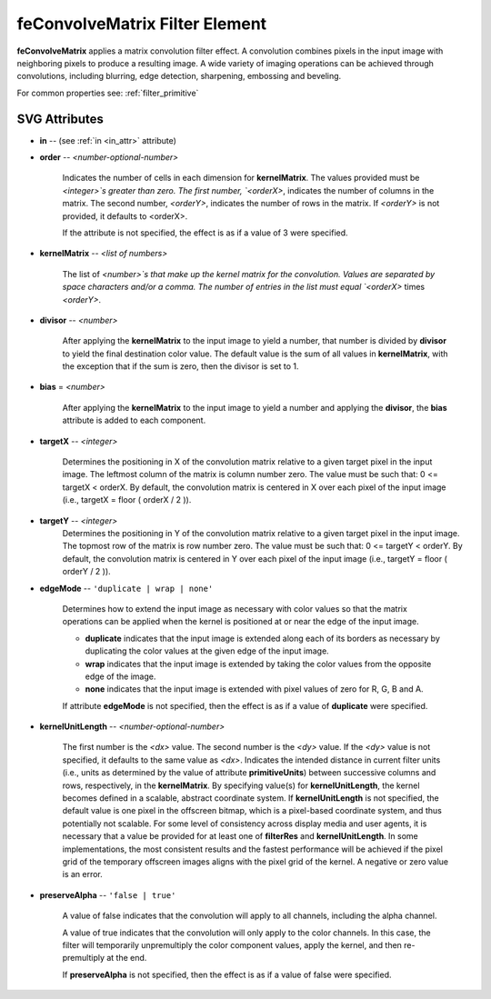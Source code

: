 .. _feConvolveMatrix:

feConvolveMatrix Filter Element
===============================

.. seealso:: http://www.w3.org/TR/SVG11/filters.html#feConvolveMatrixElement

**feConvolveMatrix** applies a matrix convolution filter effect. A convolution
combines pixels in the input image with neighboring pixels to produce a resulting
image. A wide variety of imaging operations can be achieved through convolutions,
including blurring, edge detection, sharpening, embossing and beveling.

For common properties see: :ref:`filter_primitive`

SVG Attributes
--------------

* **in** -- (see :ref:`in <in_attr>` attribute)

* **order** -- `<number-optional-number>`

    Indicates the number of cells in each dimension for **kernelMatrix**. The
    values provided must be `<integer>`s greater than zero. The first number,
    `<orderX>`, indicates the number of columns in the matrix. The second number,
    `<orderY>`, indicates the number of rows in the matrix. If `<orderY>` is not
    provided, it defaults to <orderX>.

    If the attribute is not specified, the effect is as if a value of 3 were
    specified.

* **kernelMatrix** -- `<list of numbers>`

    The list of `<number>`s that make up the kernel matrix for the convolution.
    Values are separated by space characters and/or a comma. The number of
    entries in the list must equal `<orderX>` times `<orderY>`.

* **divisor** -- `<number>`

    After applying the **kernelMatrix** to the input image to yield a number,
    that number is divided by **divisor** to yield the final destination color
    value. The default value is the sum of all values in **kernelMatrix**, with
    the exception that if the sum is zero, then the divisor is set to 1.

* **bias** = `<number>`

    After applying the **kernelMatrix** to the input image to yield a number and
    applying the **divisor**, the **bias** attribute is added to each component.

* **targetX** -- `<integer>`

    Determines the positioning in X of the convolution matrix relative to a
    given target pixel in the input image. The leftmost column of the matrix is
    column number zero. The value must be such that: 0 <= targetX < orderX. By
    default, the convolution matrix is centered in X over each pixel of the
    input image (i.e., targetX = floor ( orderX / 2 )).

* **targetY** -- `<integer>`
    Determines the positioning in Y of the convolution matrix relative to a
    given target pixel in the input image. The topmost row of the matrix is
    row number zero. The value must be such that: 0 <= targetY < orderY. By
    default, the convolution matrix is centered in Y over each pixel of the
    input image (i.e., targetY = floor ( orderY / 2 )).

* **edgeMode** -- ``'duplicate | wrap | none'``

    Determines how to extend the input image as necessary with color values so
    that the matrix operations can be applied when the kernel is positioned at
    or near the edge of the input image.

    * **duplicate** indicates that the input image is extended along each of its
      borders as necessary by duplicating the color values at the given edge of
      the input image.

    * **wrap** indicates that the input image is extended by taking the color
      values from the opposite edge of the image.

    * **none** indicates that the input image is extended with pixel values of
      zero for R, G, B and A.

    If attribute **edgeMode** is not specified, then the effect is as if a value
    of **duplicate** were specified.

* **kernelUnitLength** -- `<number-optional-number>`

    The first number is the `<dx>` value. The second number is the `<dy>` value.
    If the `<dy>` value is not specified, it defaults to the same value as `<dx>`.
    Indicates the intended distance in current filter units (i.e., units as
    determined by the value of attribute **primitiveUnits**) between successive
    columns and rows, respectively, in the **kernelMatrix**. By specifying
    value(s) for **kernelUnitLength**, the kernel becomes defined in a scalable,
    abstract coordinate system. If **kernelUnitLength** is not specified, the
    default value is one pixel in the offscreen bitmap, which is a pixel-based
    coordinate system, and thus potentially not scalable. For some level of
    consistency across display media and user agents, it is necessary that a
    value be provided for at least one of **filterRes** and **kernelUnitLength**.
    In some implementations, the most consistent results and the fastest performance
    will be achieved if the pixel grid of the temporary offscreen images aligns
    with the pixel grid of the kernel. A negative or zero value is an error.

* **preserveAlpha** -- ``'false | true'``

    A value of false indicates that the convolution will apply to all channels,
    including the alpha channel.

    A value of true indicates that the convolution will only apply to the color
    channels. In this case, the filter will temporarily unpremultiply the color
    component values, apply the kernel, and then re-premultiply at the end.

    If **preserveAlpha** is not specified, then the effect is as if a value of
    false were specified.

